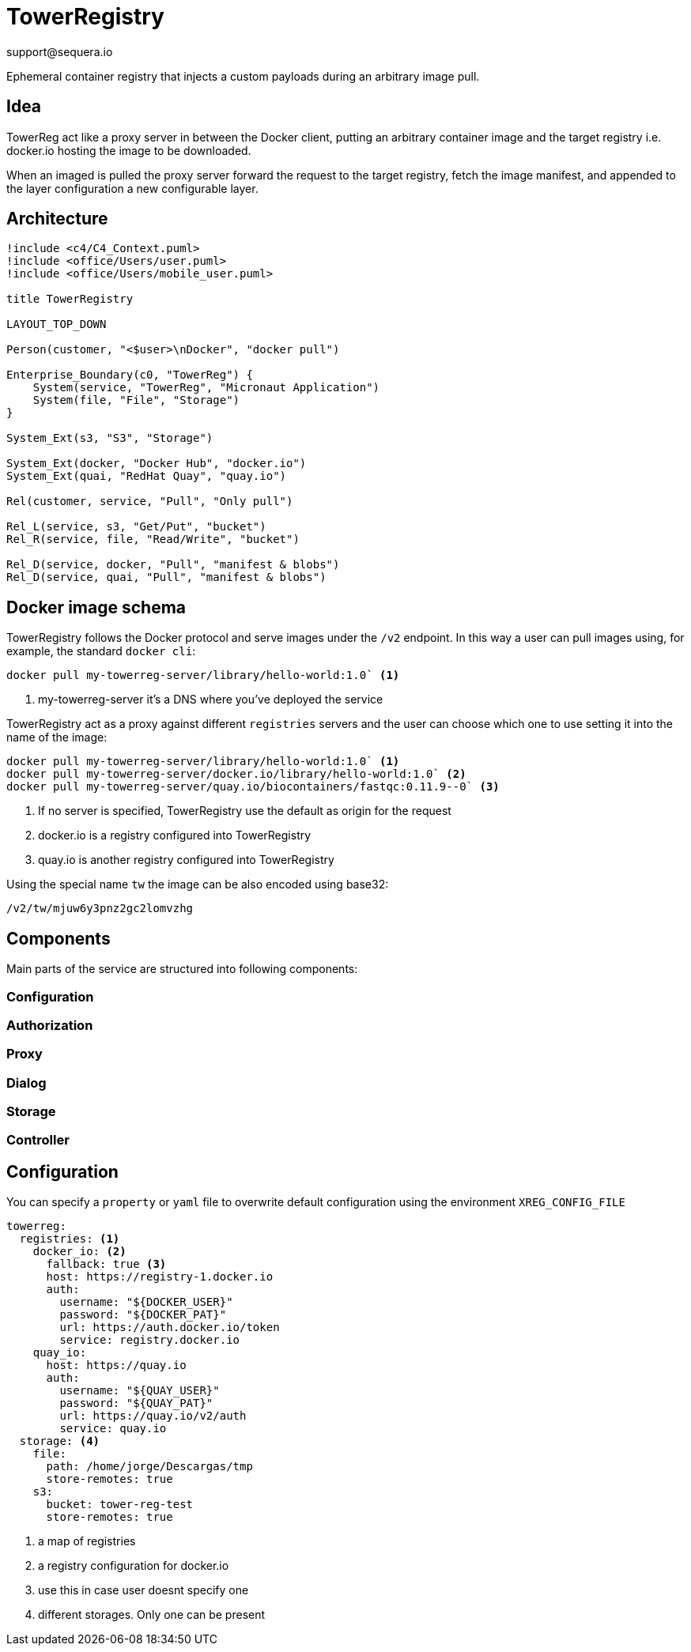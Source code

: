 = TowerRegistry
support@sequera.io

Ephemeral container registry that injects
a custom payloads during an arbitrary image pull.

== Idea

TowerReg act like a proxy server in between the Docker client, putting an
arbitrary container image and the target registry i.e. docker.io hosting the
image to be downloaded.

When an imaged is pulled the proxy server forward the request to the target registry,
fetch the image manifest, and appended to the layer configuration a new configurable layer.

== Architecture

[plantuml]
----
!include <c4/C4_Context.puml>
!include <office/Users/user.puml>
!include <office/Users/mobile_user.puml>

title TowerRegistry

LAYOUT_TOP_DOWN

Person(customer, "<$user>\nDocker", "docker pull")

Enterprise_Boundary(c0, "TowerReg") {
    System(service, "TowerReg", "Micronaut Application")
    System(file, "File", "Storage")
}

System_Ext(s3, "S3", "Storage")

System_Ext(docker, "Docker Hub", "docker.io")
System_Ext(quai, "RedHat Quay", "quay.io")

Rel(customer, service, "Pull", "Only pull")

Rel_L(service, s3, "Get/Put", "bucket")
Rel_R(service, file, "Read/Write", "bucket")

Rel_D(service, docker, "Pull", "manifest & blobs")
Rel_D(service, quai, "Pull", "manifest & blobs")
----

== Docker image schema

TowerRegistry follows the Docker protocol and serve images under the `/v2` endpoint. In this way a user can pull
images using, for example, the standard `docker cli`:

[source]
----
docker pull my-towerreg-server/library/hello-world:1.0` <1>
----
<1> my-towerreg-server it's a DNS where you've deployed the service

TowerRegistry act as a proxy against different `registries` servers and the user can choose which one to use setting it
into the name of the image:

[source]
----
docker pull my-towerreg-server/library/hello-world:1.0` <1>
docker pull my-towerreg-server/docker.io/library/hello-world:1.0` <2>
docker pull my-towerreg-server/quay.io/biocontainers/fastqc:0.11.9--0` <3>
----
<1> If no server is specified, TowerRegistry use the default as origin for the request
<2> docker.io is a registry configured into TowerRegistry
<3> quay.io is another registry configured into TowerRegistry

Using the special name `tw` the image can be also encoded using base32:

[source]
----
/v2/tw/mjuw6y3pnz2gc2lomvzhg
----


== Components

Main parts of the service are structured into following components:

=== Configuration

=== Authorization

=== Proxy

=== Dialog

=== Storage

=== Controller

== Configuration

You can specify a `property` or `yaml` file to overwrite default configuration using the environment `XREG_CONFIG_FILE`

[source]
----
towerreg:
  registries: <1>
    docker_io: <2>
      fallback: true <3>
      host: https://registry-1.docker.io
      auth:
        username: "${DOCKER_USER}"
        password: "${DOCKER_PAT}"
        url: https://auth.docker.io/token
        service: registry.docker.io
    quay_io:
      host: https://quay.io
      auth:
        username: "${QUAY_USER}"
        password: "${QUAY_PAT}"
        url: https://quay.io/v2/auth
        service: quay.io
  storage: <4>
    file:
      path: /home/jorge/Descargas/tmp
      store-remotes: true
    s3:
      bucket: tower-reg-test
      store-remotes: true
----
<1> a map of registries
<2> a registry configuration for docker.io
<3> use this in case user doesnt specify one
<4> different storages. Only one can be present

